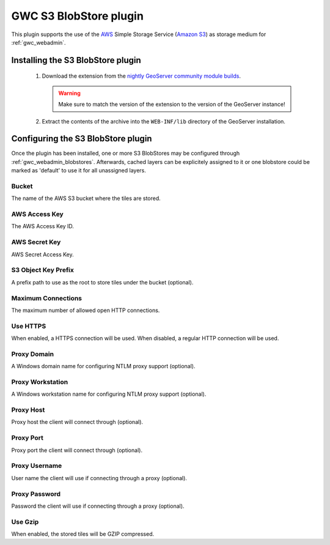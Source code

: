 .. _community_s3_tilecache:

GWC S3 BlobStore plugin
========================
This plugin supports the use of the `AWS <https://aws.amazon.com>`_ Simple Storage Service (`Amazon S3 <https://aws.amazon.com/s3/>`_) as storage medium for :ref:`gwc_webadmin`.

Installing the S3 BlobStore plugin
----------------------------------

 #. Download the extension from the `nightly GeoServer community module builds <https://build.geoserver.org/geoserver/master/community-latest/>`_.

    .. warning:: Make sure to match the version of the extension to the version of the GeoServer instance!

 #. Extract the contents of the archive into the ``WEB-INF/lib`` directory of the GeoServer installation.

Configuring the S3 BlobStore plugin
-----------------------------------

Once the plugin has been installed, one or more S3 BlobStores may be configured through :ref:`gwc_webadmin_blobstores`.
Afterwards, cached layers can be explicitely assigned to it or one blobstore could be marked as 'default' to use it for all unassigned layers.

.. figure:: img/s3blobstore.png
   :align: center


Bucket
~~~~~~
The name of the AWS S3 bucket where the tiles are stored.

AWS Access Key
~~~~~~~~~~~~~~
The AWS Access Key ID.

AWS Secret Key
~~~~~~~~~~~~~~
AWS Secret Access Key.

S3 Object Key Prefix
~~~~~~~~~~~~~~~~~~~~~
A prefix path to use as the root to store tiles under the bucket (optional).


Maximum Connections
~~~~~~~~~~~~~~~~~~~
The maximum number of allowed open HTTP connections.

Use HTTPS
~~~~~~~~~
When enabled, a HTTPS connection will be used. When disabled, a regular HTTP connection will be used.

Proxy Domain
~~~~~~~~~~~~
A Windows domain name for configuring NTLM proxy support (optional).

Proxy Workstation
~~~~~~~~~~~~~~~~~
A Windows workstation name for configuring NTLM proxy support (optional).

Proxy Host
~~~~~~~~~~
Proxy host the client will connect through (optional).

Proxy Port
~~~~~~~~~~
Proxy port the client will connect through (optional).

Proxy Username
~~~~~~~~~~~~~~
User name the client will use if connecting through a proxy (optional).

Proxy Password
~~~~~~~~~~~~~~
Password the client will use if connecting through a proxy (optional).

Use Gzip
~~~~~~~~
When enabled, the stored tiles will be GZIP compressed.



